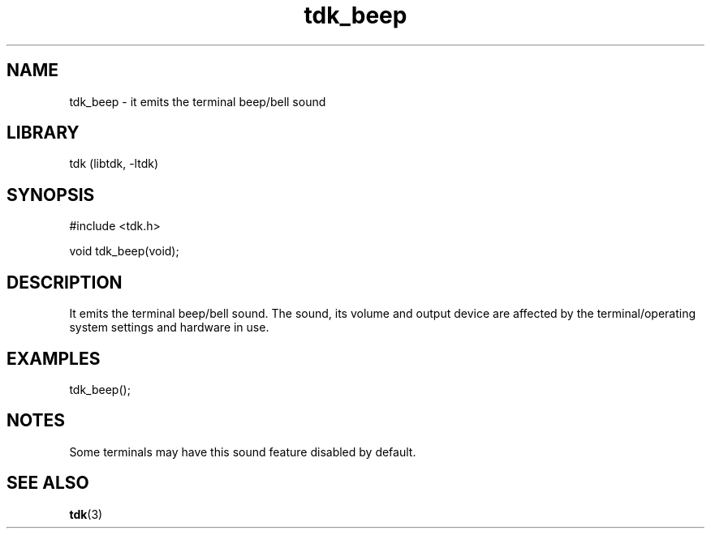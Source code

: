 .TH tdk_beep 3 MANDATE tdk
.SH NAME
.PP
tdk_beep - it emits the terminal beep/bell sound

.SH LIBRARY
.PP
tdk (libtdk, -ltdk)

.SH SYNOPSIS
.PP
#include <tdk.h>

.PP
void tdk_beep(void);

.SH DESCRIPTION
.PP
It emits the terminal beep/bell sound. The sound, its volume and output device
are affected by the terminal/operating system settings and hardware in use.

.SH EXAMPLES
.PP
tdk_beep();

.SH NOTES
Some terminals may have this sound feature disabled by default.

.SH SEE ALSO
.BR tdk (3)
